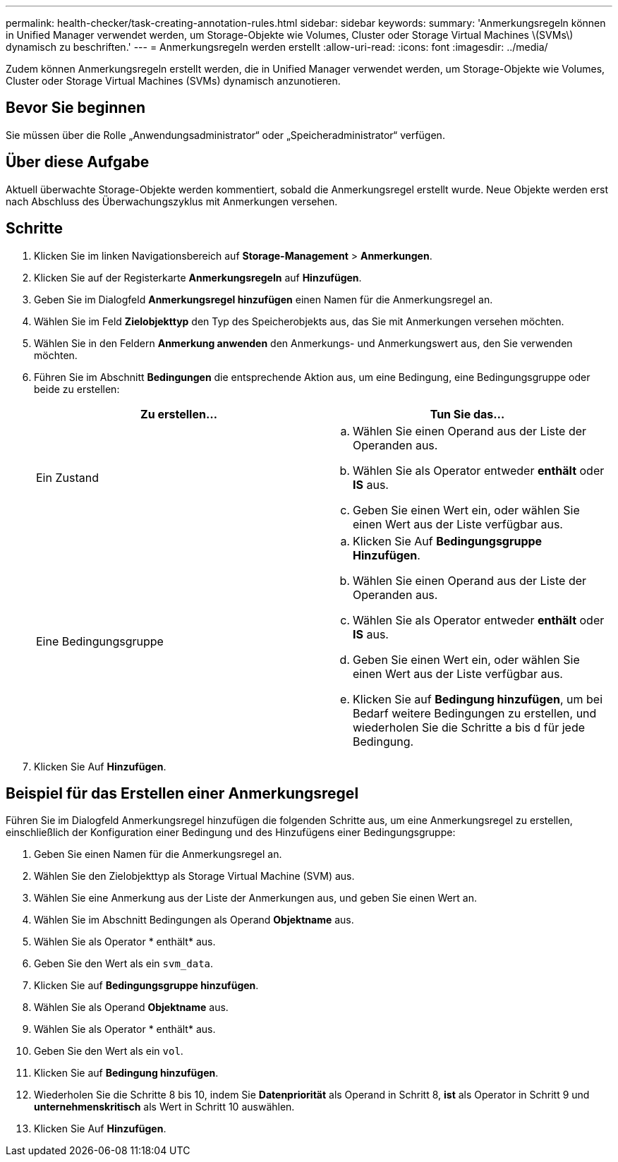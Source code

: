 ---
permalink: health-checker/task-creating-annotation-rules.html 
sidebar: sidebar 
keywords:  
summary: 'Anmerkungsregeln können in Unified Manager verwendet werden, um Storage-Objekte wie Volumes, Cluster oder Storage Virtual Machines \(SVMs\) dynamisch zu beschriften.' 
---
= Anmerkungsregeln werden erstellt
:allow-uri-read: 
:icons: font
:imagesdir: ../media/


[role="lead"]
Zudem können Anmerkungsregeln erstellt werden, die in Unified Manager verwendet werden, um Storage-Objekte wie Volumes, Cluster oder Storage Virtual Machines (SVMs) dynamisch anzunotieren.



== Bevor Sie beginnen

Sie müssen über die Rolle „Anwendungsadministrator“ oder „Speicheradministrator“ verfügen.



== Über diese Aufgabe

Aktuell überwachte Storage-Objekte werden kommentiert, sobald die Anmerkungsregel erstellt wurde. Neue Objekte werden erst nach Abschluss des Überwachungszyklus mit Anmerkungen versehen.



== Schritte

. Klicken Sie im linken Navigationsbereich auf *Storage-Management* > *Anmerkungen*.
. Klicken Sie auf der Registerkarte *Anmerkungsregeln* auf *Hinzufügen*.
. Geben Sie im Dialogfeld *Anmerkungsregel hinzufügen* einen Namen für die Anmerkungsregel an.
. Wählen Sie im Feld *Zielobjekttyp* den Typ des Speicherobjekts aus, das Sie mit Anmerkungen versehen möchten.
. Wählen Sie in den Feldern *Anmerkung anwenden* den Anmerkungs- und Anmerkungswert aus, den Sie verwenden möchten.
. Führen Sie im Abschnitt *Bedingungen* die entsprechende Aktion aus, um eine Bedingung, eine Bedingungsgruppe oder beide zu erstellen:
+
|===
| Zu erstellen... | Tun Sie das... 


 a| 
Ein Zustand
 a| 
.. Wählen Sie einen Operand aus der Liste der Operanden aus.
.. Wählen Sie als Operator entweder *enthält* oder *IS* aus.
.. Geben Sie einen Wert ein, oder wählen Sie einen Wert aus der Liste verfügbar aus.




 a| 
Eine Bedingungsgruppe
 a| 
.. Klicken Sie Auf *Bedingungsgruppe Hinzufügen*.
.. Wählen Sie einen Operand aus der Liste der Operanden aus.
.. Wählen Sie als Operator entweder *enthält* oder *IS* aus.
.. Geben Sie einen Wert ein, oder wählen Sie einen Wert aus der Liste verfügbar aus.
.. Klicken Sie auf *Bedingung hinzufügen*, um bei Bedarf weitere Bedingungen zu erstellen, und wiederholen Sie die Schritte a bis d für jede Bedingung.


|===
. Klicken Sie Auf *Hinzufügen*.




== Beispiel für das Erstellen einer Anmerkungsregel

Führen Sie im Dialogfeld Anmerkungsregel hinzufügen die folgenden Schritte aus, um eine Anmerkungsregel zu erstellen, einschließlich der Konfiguration einer Bedingung und des Hinzufügens einer Bedingungsgruppe:

. Geben Sie einen Namen für die Anmerkungsregel an.
. Wählen Sie den Zielobjekttyp als Storage Virtual Machine (SVM) aus.
. Wählen Sie eine Anmerkung aus der Liste der Anmerkungen aus, und geben Sie einen Wert an.
. Wählen Sie im Abschnitt Bedingungen als Operand *Objektname* aus.
. Wählen Sie als Operator * enthält* aus.
. Geben Sie den Wert als ein `svm_data`.
. Klicken Sie auf *Bedingungsgruppe hinzufügen*.
. Wählen Sie als Operand *Objektname* aus.
. Wählen Sie als Operator * enthält* aus.
. Geben Sie den Wert als ein `vol`.
. Klicken Sie auf *Bedingung hinzufügen*.
. Wiederholen Sie die Schritte 8 bis 10, indem Sie *Datenpriorität* als Operand in Schritt 8, *ist* als Operator in Schritt 9 und *unternehmenskritisch* als Wert in Schritt 10 auswählen.
. Klicken Sie Auf *Hinzufügen*.

